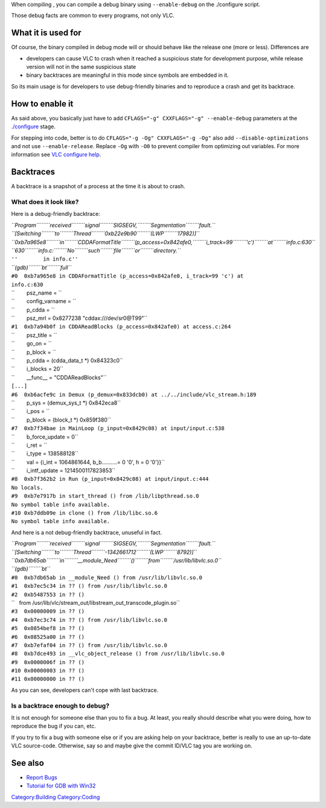 When compiling , you can compile a debug binary using ``--enable-debug`` on the ./configure script.

Those debug facts are common to every programs, not only VLC.

What it is used for
-------------------

Of course, the binary compiled in debug mode will or should behave like the release one (more or less). Differences are

-  developers can cause VLC to crash when it reached a suspicious state for development purpose, while release version will not in the same suspicious state
-  binary backtraces are meaningful in this mode since symbols are embedded in it.

So its main usage is for developers to use debug-friendly binaries and to reproduce a crash and get its backtrace.

How to enable it
----------------

As said above, you basically just have to add ``CFLAGS="-g" CXXFLAGS="-g" --enable-debug`` parameters at the `./configure <configure>`__ stage.

For stepping into code, better is to do ``CFLAGS="-g -Og" CXXFLAGS="-g -Og"`` also add ``--disable-optimizations`` and not use ``--enable-release``. Replace ``-Og`` with ``-O0`` to prevent compiler from optimizing out variables. For more information see `VLC configure help <VLC_configure_help>`__.

Backtraces
----------

A backtrace is a snapshot of a process at the time it is about to crash.

What does it look like?
~~~~~~~~~~~~~~~~~~~~~~~

Here is a debug-friendly backtrace:

| *``Program``\ ````\ ``received``\ ````\ ``signal``\ ````\ ``SIGSEGV,``\ ````\ ``Segmentation``\ ````\ ``fault.``*
| *``[Switching``\ ````\ ``to``\ ````\ ``Thread``\ ````\ ``0xb22e9b90``\ ````\ ``(LWP``\ ````\ ``17982)]``*
| *``0xb7a965e8``\ ````\ ``in``\ ````\ ``CDDAFormatTitle``\ ````\ ``(p_access=0x842afe0,``\ ````\ ``i_track=99``\ ````\ ``'c')``\ ````\ ``at``\ ````\ ``info.c:630``*
| *``630``\ ````\ ``info.c:``\ ````\ ``No``\ ````\ ``such``\ ````\ ``file``\ ````\ ``or``\ ````\ ``directory.``*
| ``''        in info.c''``
| *``(gdb)``\ ````\ ``bt``\ ````\ ``full``*
| ``#0  0xb7a965e8 in CDDAFormatTitle (p_access=0x842afe0, i_track=99 'c') at``
| ``info.c:630``
| ``        psz_name = ``\ 
| ``        config_varname = ``\ 
| ``        p_cdda = ``\ 
| ``        psz_mrl = 0x8277238 "cddax:///dev/sr0@T99"``
| ``#1  0xb7a94b0f in CDDAReadBlocks (p_access=0x842afe0) at access.c:264``
| ``        psz_title = ``\ 
| ``        go_on = ``\ 
| ``        p_block = ``\ 
| ``        p_cdda = (cdda_data_t *) 0x84323c0``
| ``        i_blocks = 20``
| ``        __func__ = "CDDAReadBlocks"``
| ``[...]``
| ``#6  0xb6acfe9c in Demux (p_demux=0x833dcb0) at ../../include/vlc_stream.h:189``
| ``        p_sys = (demux_sys_t *) 0x842eca8``
| ``        i_pos = ``\ 
| ``        p_block = (block_t *) 0x859f380``
| ``#7  0xb7f34bae in MainLoop (p_input=0x8429c08) at input/input.c:538``
| ``        b_force_update = 0``
| ``        i_ret = ``\ 
| ``        i_type = 138588128``
| ``        val = {i_int = 1064861644, b_b..........= 0 '\0', h = 0 '\0'}}``
| ``        i_intf_update = 1214500117823853``
| ``#8  0xb7f362b2 in Run (p_input=0x8429c08) at input/input.c:444``
| ``No locals.``
| ``#9  0xb7e7917b in start_thread () from /lib/libpthread.so.0``
| ``No symbol table info available.``
| ``#10 0xb7ddb09e in clone () from /lib/libc.so.6``
| ``No symbol table info available.``

And here is a not debug-friendly backtrace, unuseful in fact.

| *``Program``\ ````\ ``received``\ ````\ ``signal``\ ````\ ``SIGSEGV,``\ ````\ ``Segmentation``\ ````\ ``fault.``*
| *``[Switching``\ ````\ ``to``\ ````\ ``Thread``\ ````\ ``-1342661712``\ ````\ ``(LWP``\ ````\ ``8792)]``*
| *``0xb7db65ab``\ ````\ ``in``\ ````\ ``__module_Need``\ ````\ ``()``\ ````\ ``from``\ ````\ ``/usr/lib/libvlc.so.0``*
| *``(gdb)``\ ````\ ``bt``*
| ``#0  0xb7db65ab in __module_Need () from /usr/lib/libvlc.so.0``
| ``#1  0xb7ec5c34 in ?? () from /usr/lib/libvlc.so.0``
| ``#2  0xb5487553 in ?? ()``
| ``   from /usr/lib/vlc/stream_out/libstream_out_transcode_plugin.so``
| ``#3  0x00000009 in ?? ()``
| ``#4  0xb7ec3c74 in ?? () from /usr/lib/libvlc.so.0``
| ``#5  0x0854bef8 in ?? ()``
| ``#6  0x08525a00 in ?? ()``
| ``#7  0xb7efaf04 in ?? () from /usr/lib/libvlc.so.0``
| ``#8  0xb7dce493 in __vlc_object_release () from /usr/lib/libvlc.so.0``
| ``#9  0x0000006f in ?? ()``
| ``#10 0x00000003 in ?? ()``
| ``#11 0x00000000 in ?? ()``

As you can see, developers can't cope with last backtrace.

Is a backtrace enough to debug?
~~~~~~~~~~~~~~~~~~~~~~~~~~~~~~~

It is not enough for someone else than you to fix a bug. At least, you really should describe what you were doing, how to reproduce the bug if you can, etc.

If you try to fix a bug with someone else or if you are asking help on your backtrace, better is really to use an up-to-date VLC source-code. Otherwise, say so and maybe give the commit ID/VLC tag you are working on.

See also
--------

-  `Report Bugs <Report_Bugs>`__
-  `Tutorial for GDB with Win32 <Tutorial_for_gdb_debug_under_Win32>`__

`Category:Building <Category:Building>`__ `Category:Coding <Category:Coding>`__
